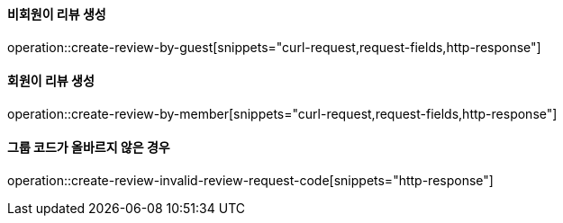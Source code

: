==== 비회원이 리뷰 생성

operation::create-review-by-guest[snippets="curl-request,request-fields,http-response"]

==== 회원이 리뷰 생성

operation::create-review-by-member[snippets="curl-request,request-fields,http-response"]

==== 그룹 코드가 올바르지 않은 경우

operation::create-review-invalid-review-request-code[snippets="http-response"]
